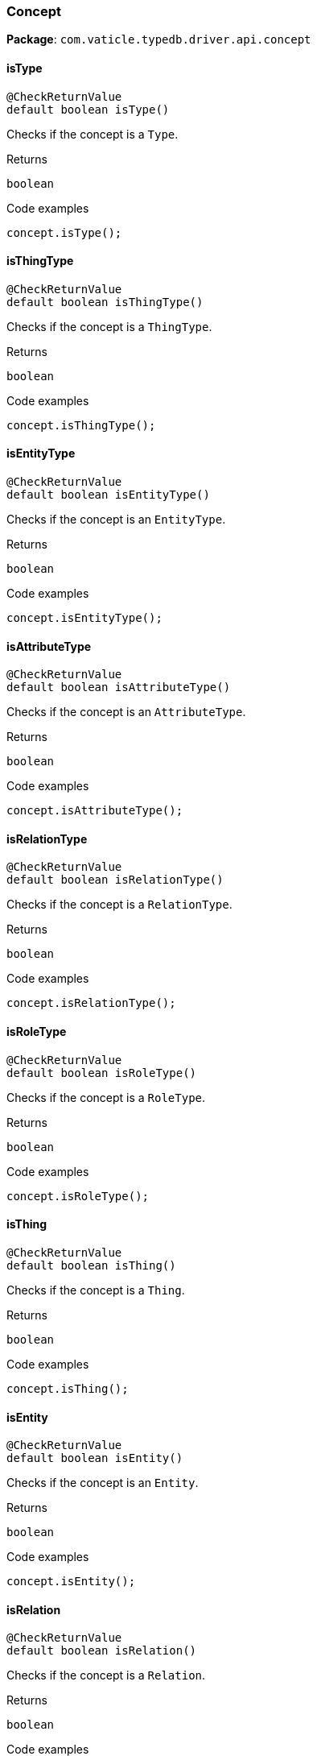 [#_Concept]
=== Concept

*Package*: `com.vaticle.typedb.driver.api.concept`

// tag::methods[]
[#_isType_]
==== isType

[source,java]
----
@CheckReturnValue
default boolean isType()
----

Checks if the concept is a ``Type``. 


.Returns
`boolean`

.Code examples
[source,java]
----
concept.isType();
----

[#_isThingType_]
==== isThingType

[source,java]
----
@CheckReturnValue
default boolean isThingType()
----

Checks if the concept is a ``ThingType``. 


.Returns
`boolean`

.Code examples
[source,java]
----
concept.isThingType();
----

[#_isEntityType_]
==== isEntityType

[source,java]
----
@CheckReturnValue
default boolean isEntityType()
----

Checks if the concept is an ``EntityType``. 


.Returns
`boolean`

.Code examples
[source,java]
----
concept.isEntityType();
----

[#_isAttributeType_]
==== isAttributeType

[source,java]
----
@CheckReturnValue
default boolean isAttributeType()
----

Checks if the concept is an ``AttributeType``. 


.Returns
`boolean`

.Code examples
[source,java]
----
concept.isAttributeType();
----

[#_isRelationType_]
==== isRelationType

[source,java]
----
@CheckReturnValue
default boolean isRelationType()
----

Checks if the concept is a ``RelationType``. 


.Returns
`boolean`

.Code examples
[source,java]
----
concept.isRelationType();
----

[#_isRoleType_]
==== isRoleType

[source,java]
----
@CheckReturnValue
default boolean isRoleType()
----

Checks if the concept is a ``RoleType``. 


.Returns
`boolean`

.Code examples
[source,java]
----
concept.isRoleType();
----

[#_isThing_]
==== isThing

[source,java]
----
@CheckReturnValue
default boolean isThing()
----

Checks if the concept is a ``Thing``. 


.Returns
`boolean`

.Code examples
[source,java]
----
concept.isThing();
----

[#_isEntity_]
==== isEntity

[source,java]
----
@CheckReturnValue
default boolean isEntity()
----

Checks if the concept is an ``Entity``. 


.Returns
`boolean`

.Code examples
[source,java]
----
concept.isEntity();
----

[#_isRelation_]
==== isRelation

[source,java]
----
@CheckReturnValue
default boolean isRelation()
----

Checks if the concept is a ``Relation``. 


.Returns
`boolean`

.Code examples
[source,java]
----
concept.isRelation();
----

[#_isAttribute_]
==== isAttribute

[source,java]
----
@CheckReturnValue
default boolean isAttribute()
----

Checks if the concept is an ``Attribute``. 


.Returns
`boolean`

.Code examples
[source,java]
----
concept.isAttribute();
----

[#_isValue_]
==== isValue

[source,java]
----
@CheckReturnValue
default boolean isValue()
----

Checks if the concept is a ``Value``. 


.Returns
`boolean`

.Code examples
[source,java]
----
concept.isValue();
----

[#_asType_]
==== asType

[source,java]
----
default Type asType()
----

Casts the concept to ``Type``. 


.Returns
`Type`

.Code examples
[source,java]
----
concept.asType();
----

[#_asThingType_]
==== asThingType

[source,java]
----
default ThingType asThingType()
----

Casts the concept to ``ThingType``. 


.Returns
`ThingType`

.Code examples
[source,java]
----
concept.asThingType();
----

[#_asEntityType_]
==== asEntityType

[source,java]
----
default EntityType asEntityType()
----

Casts the concept to ``EntityType``. 


.Returns
`EntityType`

.Code examples
[source,java]
----
concept.asEntityType();
----

[#_asRelationType_]
==== asRelationType

[source,java]
----
default RelationType asRelationType()
----

Casts the concept to ``RelationType``. 


.Returns
`RelationType`

.Code examples
[source,java]
----
concept.asRelationType();
----

[#_asAttributeType_]
==== asAttributeType

[source,java]
----
default AttributeType asAttributeType()
----

Casts the concept to ``AttributeType``. 


.Returns
`AttributeType`

.Code examples
[source,java]
----
concept.asAttributeType();
----

[#_asRoleType_]
==== asRoleType

[source,java]
----
default RoleType asRoleType()
----

Casts the concept to ``RoleType``. 


.Returns
`RoleType`

.Code examples
[source,java]
----
concept.asRoleType();
----

[#_asThing_]
==== asThing

[source,java]
----
default Thing asThing()
----

Casts the concept to ``Thing``. 


.Returns
`Thing`

.Code examples
[source,java]
----
concept.asThing();
----

[#_asEntity_]
==== asEntity

[source,java]
----
default Entity asEntity()
----

Casts the concept to ``Entity``. 


.Returns
`Entity`

.Code examples
[source,java]
----
concept.asEntity();
----

[#_asRelation_]
==== asRelation

[source,java]
----
default Relation asRelation()
----

Casts the concept to ``Relation``. 


.Returns
`Relation`

.Code examples
[source,java]
----
concept.asRelation();
----

[#_asAttribute_]
==== asAttribute

[source,java]
----
default Attribute asAttribute()
----

Casts the concept to ``Attribute``. 


.Returns
`Attribute`

.Code examples
[source,java]
----
concept.asAttribute();
----

[#_asValue_]
==== asValue

[source,java]
----
default Value asValue()
----

Casts the concept to ``Value``. 


.Returns
`Value`

.Code examples
[source,java]
----
concept.asValue();
----

[#_toJSON_]
==== toJSON

[source,java]
----
@CheckReturnValue
com.eclipsesource.json.JsonObject toJSON()
----

Retrieves the concept as JSON. 


.Returns
`com.eclipsesource.json.JsonObject`

.Code examples
[source,java]
----
concept.toJSON();
----

// end::methods[]
